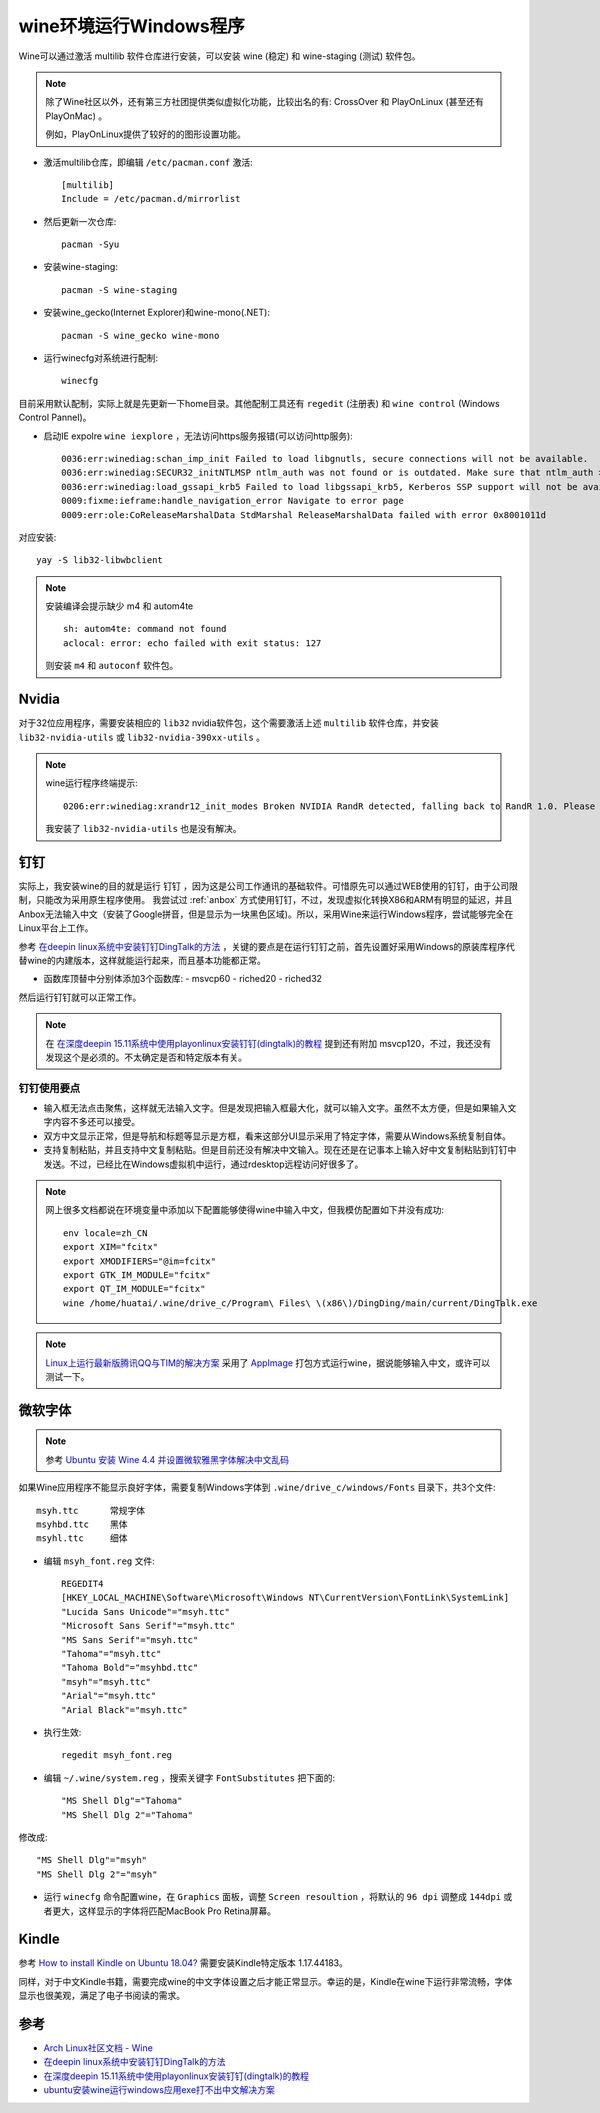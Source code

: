 .. _wine:

=========================
wine环境运行Windows程序
=========================

Wine可以通过激活 multilib 软件仓库进行安装，可以安装 wine (稳定) 和 wine-staging (测试) 软件包。

.. note::

   除了Wine社区以外，还有第三方社团提供类似虚拟化功能，比较出名的有: CrossOver 和 PlayOnLinux (甚至还有 PlayOnMac) 。

   例如，PlayOnLinux提供了较好的的图形设置功能。

- 激活multilib仓库，即编辑 ``/etc/pacman.conf`` 激活::

   [multilib]
   Include = /etc/pacman.d/mirrorlist

- 然后更新一次仓库::

   pacman -Syu

- 安装wine-staging::

   pacman -S wine-staging

- 安装wine_gecko(Internet Explorer)和wine-mono(.NET)::

   pacman -S wine_gecko wine-mono

- 运行winecfg对系统进行配制::

   winecfg

目前采用默认配制，实际上就是先更新一下home目录。其他配制工具还有 ``regedit`` (注册表) 和 ``wine control`` (Windows Control Pannel)。

- 启动IE expolre ``wine iexplore`` ，无法访问https服务报错(可以访问http服务)::

   0036:err:winediag:schan_imp_init Failed to load libgnutls, secure connections will not be available.
   0036:err:winediag:SECUR32_initNTLMSP ntlm_auth was not found or is outdated. Make sure that ntlm_auth >= 3.0.25 is in your path. Usually, you can find it in the winbind package of your distribution.
   0036:err:winediag:load_gssapi_krb5 Failed to load libgssapi_krb5, Kerberos SSP support will not be available.
   0009:fixme:ieframe:handle_navigation_error Navigate to error page
   0009:err:ole:CoReleaseMarshalData StdMarshal ReleaseMarshalData failed with error 0x8001011d

对应安装::

   yay -S lib32-libwbclient

.. note::

   安装编译会提示缺少 m4 和  autom4te ::

      sh: autom4te: command not found
      aclocal: error: echo failed with exit status: 127

   则安装 ``m4`` 和 ``autoconf`` 软件包。

Nvidia
===========

对于32位应用程序，需要安装相应的 ``lib32`` nvidia软件包，这个需要激活上述 ``multilib`` 软件仓库，并安装 ``lib32-nvidia-utils`` 或 ``lib32-nvidia-390xx-utils`` 。

.. note::

   wine运行程序终端提示::

      0206:err:winediag:xrandr12_init_modes Broken NVIDIA RandR detected, falling back to RandR 1.0. Please consider using the Nouveau driver instead.

   我安装了 ``lib32-nvidia-utils`` 也是没有解决。

钉钉
=======

实际上，我安装wine的目的就是运行 ``钉钉`` ，因为这是公司工作通讯的基础软件。可惜原先可以通过WEB使用的钉钉，由于公司限制，只能改为采用原生程序使用。 我尝试过 :ref:`anbox`
方式使用钉钉，不过，发现虚拟化转换X86和ARM有明显的延迟，并且Anbox无法输入中文（安装了Google拼音，但是显示为一块黑色区域)。所以，采用Wine来运行Windows程序，尝试能够完全在Linux平台上工作。

参考 `在deepin linux系统中安装钉钉DingTalk的方法 <https://ywnz.com/linuxjc/5372.html>`_ ，关键的要点是在运行钉钉之前，首先设置好采用Windows的原装库程序代替wine的内建版本，这样就能运行起来，而且基本功能都正常。

- 函数库顶替中分别体添加3个函数库:
  - msvcp60
  - riched20
  - riched32

然后运行钉钉就可以正常工作。

.. note::

   在 `在深度deepin 15.11系统中使用playonlinux安装钉钉(dingtalk)的教程 <https://www.linux110.com/jishu/87.html>`_ 提到还有附加 msvcp120，不过，我还没有发现这个是必须的。不太确定是否和特定版本有关。

钉钉使用要点
--------------

- 输入框无法点击聚焦，这样就无法输入文字。但是发现把输入框最大化，就可以输入文字。虽然不太方便，但是如果输入文字内容不多还可以接受。

- 双方中文显示正常，但是导航和标题等显示是方框，看来这部分UI显示采用了特定字体，需要从Windows系统复制自体。

- 支持复制粘贴，并且支持中文复制粘贴。但是目前还没有解决中文输入。现在还是在记事本上输入好中文复制粘贴到钉钉中发送。不过，已经比在Windows虚拟机中运行，通过rdesktop远程访问好很多了。

.. note::

   网上很多文档都说在环境变量中添加以下配置能够使得wine中输入中文，但我模仿配置如下并没有成功::

      env locale=zh_CN
      export XIM="fcitx"
      export XMODIFIERS="@im=fcitx"
      export GTK_IM_MODULE="fcitx"
      export QT_IM_MODULE="fcitx"
      wine /home/huatai/.wine/drive_c/Program\ Files\ \(x86\)/DingDing/main/current/DingTalk.exe

.. note::

   `Linux上运行最新版腾讯QQ与TIM的解决方案 <https://github.com/askme765cs/Wine-QQ-TIM>`_ 采用了 `AppImage <https://appimage.org/>`_ 打包方式运行wine，据说能够输入中文，或许可以测试一下。

微软字体
===========

.. note::

   参考 `Ubuntu 安装 Wine 4.4 并设置微软雅黑字体解决中文乱码 <https://www.linuxidc.com/Linux/2019-03/157663.htm>`_

如果Wine应用程序不能显示良好字体，需要复制Windows字体到 ``.wine/drive_c/windows/Fonts`` 目录下，共3个文件::

   msyh.ttc      常规字体
   msyhbd.ttc    黑体
   msyhl.ttc     细体

- 编辑 ``msyh_font.reg`` 文件::

   REGEDIT4
   [HKEY_LOCAL_MACHINE\Software\Microsoft\Windows NT\CurrentVersion\FontLink\SystemLink]
   "Lucida Sans Unicode"="msyh.ttc"
   "Microsoft Sans Serif"="msyh.ttc"
   "MS Sans Serif"="msyh.ttc"
   "Tahoma"="msyh.ttc"
   "Tahoma Bold"="msyhbd.ttc"
   "msyh"="msyh.ttc"
   "Arial"="msyh.ttc"
   "Arial Black"="msyh.ttc"

- 执行生效::

   regedit msyh_font.reg

- 编辑 ``~/.wine/system.reg`` ，搜索关键字 ``FontSubstitutes`` 把下面的::

   "MS Shell Dlg"="Tahoma"
   "MS Shell Dlg 2"="Tahoma"

修改成::

   "MS Shell Dlg"="msyh"
   "MS Shell Dlg 2"="msyh"

- 运行 ``winecfg`` 命令配置wine，在 ``Graphics`` 面板，调整 ``Screen resoultion`` ，将默认的 ``96 dpi`` 调整成 ``144dpi`` 或者更大，这样显示的字体将匹配MacBook Pro Retina屏幕。

Kindle
============

参考 `How to install Kindle on Ubuntu 18.04? <https://askubuntu.com/questions/1104411/how-to-install-kindle-on-ubuntu-18-04>`_ 需要安装Kindle特定版本 1.17.44183。

同样，对于中文Kindle书籍，需要完成wine的中文字体设置之后才能正常显示。幸运的是，Kindle在wine下运行非常流畅，字体显示也很美观，满足了电子书阅读的需求。

参考
=======

- `Arch Linux社区文档 - Wine <https://wiki.archlinux.org/index.php/Wine>`_
- `在deepin linux系统中安装钉钉DingTalk的方法 <https://ywnz.com/linuxjc/5372.html>`_
- `在深度deepin 15.11系统中使用playonlinux安装钉钉(dingtalk)的教程 <https://www.linux110.com/jishu/87.html>`_
- `ubuntu安装wine运行windows应用exe打不出中文解决方案 <https://my.oschina.net/dyyweb/blog/670957>`_
